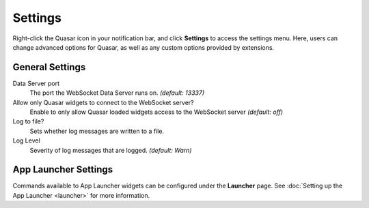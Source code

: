Settings
===========

Right-click the Quasar icon in your notification bar, and click **Settings** to access the settings menu. Here, users can change advanced options for Quasar, as well as any custom options provided by extensions.

General Settings
-----------------

Data Server port
    The port the WebSocket Data Server runs on. *(default: 13337)*

Allow only Quasar widgets to connect to the WebSocket server?
    Enable to only allow Quasar loaded widgets access to the WebSocket server *(default: off)*

Log to file?
    Sets whether log messages are written to a file.

Log Level
    Severity of log messages that are logged. *(default: Warn)*


App Launcher Settings
----------------------

Commands available to App Launcher widgets can be configured under the **Launcher** page. See :doc:`Setting up the App Launcher <launcher>` for more information.
